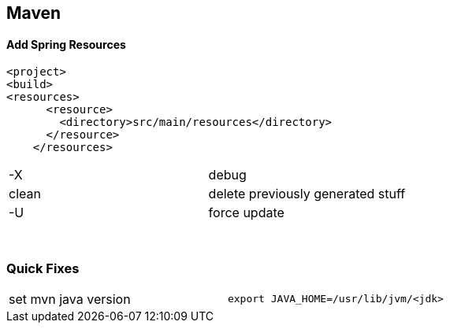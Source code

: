 == Maven

==== Add Spring Resources
[source]
<project>
<build>
<resources>
      <resource>
        <directory>src/main/resources</directory>
      </resource>
    </resources>



|===
| -X    | debug
| clean | delete previously generated stuff
| -U    | force update
|===


{empty} +

=== Quick Fixes

|===
| set mvn java version | `export JAVA_HOME=/usr/lib/jvm/<jdk>`
|===
